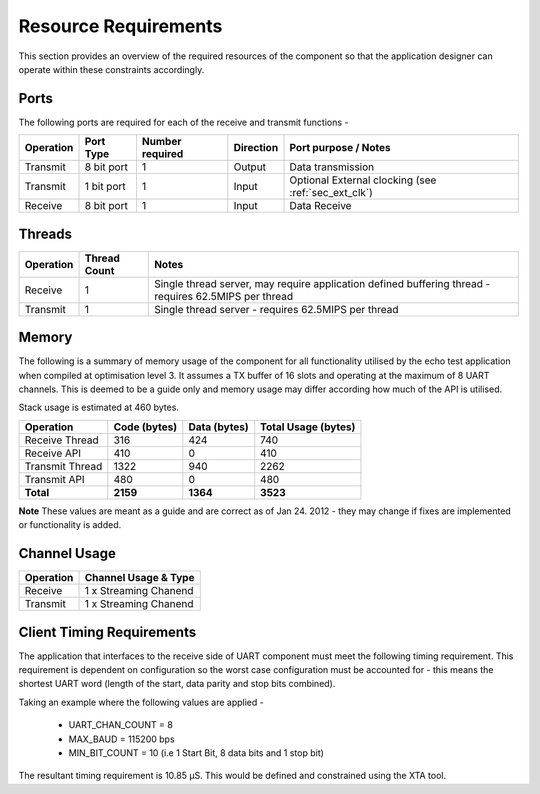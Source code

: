 Resource Requirements
=====================

This section provides an overview of the required resources of the component so that the application designer can operate within these constraints accordingly.

Ports
+++++++

The following ports are required for each of the receive and transmit functions - 

.. list-table::
    :header-rows: 1
    
    * - Operation
      - Port Type
      - Number required
      - Direction
      - Port purpose / Notes
    * - Transmit
      - 8 bit port
      - 1
      - Output
      - Data transmission
    * - Transmit
      - 1 bit port
      - 1
      - Input
      - Optional External clocking (see :ref:`sec_ext_clk`)
    * - Receive
      - 8 bit port
      - 1
      - Input
      - Data Receive

Threads
++++++++++

.. list-table::
    :header-rows: 1
    
    * - Operation
      - Thread Count
      - Notes
    * - Receive
      - 1
      - Single thread server, may require application defined buffering thread - requires 62.5MIPS per thread
    * - Transmit
      - 1
      - Single thread server - requires 62.5MIPS per thread

Memory
++++++++++

The following is a summary of memory usage of the component for all functionality utilised by the echo test application when compiled at optimisation level 3. It assumes a TX buffer of 16 slots and operating at the maximum of 8 UART channels. This is deemed to be a guide only and memory usage may differ according how much of the API is utilised.

Stack usage is estimated at 460 bytes.

.. list-table::
    :header-rows: 1
    
    * - Operation
      - Code (bytes)
      - Data (bytes)
      - Total Usage (bytes)
    * - Receive Thread
      - 316
      - 424
      - 740
    * - Receive API
      - 410
      - 0
      - 410
    * - Transmit Thread
      - 1322
      - 940
      - 2262
    * - Transmit API
      - 480
      - 0
      - 480
    * - **Total**
      - **2159**
      - **1364**
      - **3523**

**Note** These values are meant as a guide and are correct as of Jan 24. 2012 - they may change if fixes are implemented or functionality is added.
      
Channel Usage
+++++++++++++++

.. list-table::
    :header-rows: 1
    
    * - Operation
      - Channel Usage & Type
    * - Receive
      - 1 x Streaming Chanend
    * - Transmit
      - 1 x Streaming Chanend

.. _sec_client_timing:

Client Timing Requirements
++++++++++++++++++++++++++++

The application that interfaces to the receive side of UART component must meet the following timing requirement. This requirement is dependent on configuration so the worst case configuration must be accounted for - this means the shortest UART word (length of the start, data parity and stop bits combined).

.. raw:: latex

    \[ \frac{1}{UART\_CHAN\_COUNT \times \left (  \frac{MAX\_BAUD}{MIN\_BIT\_COUNT} \right )} \]
    
Taking an example where the following values are applied -

    * UART_CHAN_COUNT = 8
    * MAX_BAUD = 115200 bps
    * MIN_BIT_COUNT = 10 (i.e 1 Start Bit, 8 data bits and 1 stop bit)
    
The resultant timing requirement is 10.85 |microsec|. This would be defined and constrained using the XTA tool.

.. |microsec| unicode:: U+03BC U+0053
